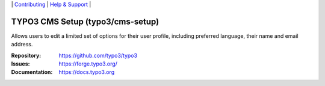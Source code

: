 \|
`Contributing <https://docs.typo3.org/m/typo3/guide-contributionworkflow/master/en-us/Index.html>`__  \|
`Help & Support <https://typo3.org/help>`__ \|

=================================
TYPO3 CMS Setup (typo3/cms-setup)
=================================

Allows users to edit a limited set of options for their user profile, including
preferred language, their name and email address.

:Repository: https://github.com/typo3/typo3
:Issues: https://forge.typo3.org/
:Documentation: https://docs.typo3.org
